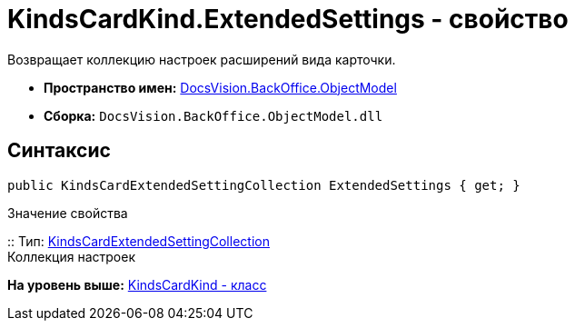 = KindsCardKind.ExtendedSettings - свойство

Возвращает коллекцию настроек расширений вида карточки.

* [.keyword]*Пространство имен:* xref:ObjectModel_NS.adoc[DocsVision.BackOffice.ObjectModel]
* [.keyword]*Сборка:* [.ph .filepath]`DocsVision.BackOffice.ObjectModel.dll`

== Синтаксис

[source,pre,codeblock,language-csharp]
----
public KindsCardExtendedSettingCollection ExtendedSettings { get; }
----

Значение свойства

::
  Тип: xref:KindsCardExtendedSettingCollection_CL.adoc[KindsCardExtendedSettingCollection]
  +
  Коллекция настроек

*На уровень выше:* xref:../../../../api/DocsVision/BackOffice/ObjectModel/KindsCardKind_CL.adoc[KindsCardKind - класс]
